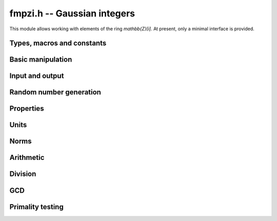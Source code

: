 .. _fmpzi:

**fmpzi.h** -- Gaussian integers
===============================================================================

This module allows working with elements of the ring `\mathbb{Z}[i]`.
At present, only a minimal interface is provided.

Types, macros and constants
-------------------------------------------------------------------------------

.. type:: fmpzi_struct

.. type:: fmpzi_t

    Contains a pairs of integers representing the real and imaginary
    parts. An *fmpzi_t* is defined as an array
    of length one of type *fmpzi_struct*, permitting an *fmpzi_t* to
    be passed by reference.

.. macro:: fmpzi_realref(x)

    Macro giving a pointer to the real part of *x*.

.. macro:: fmpzi_imagref(x)

    Macro giving a pointer to the imaginary part of *x*.

Basic manipulation
-------------------------------------------------------------------------------

.. function:: void fmpzi_init(fmpzi_t x)

.. function:: void fmpzi_clear(fmpzi_t x)

.. function:: void fmpzi_swap(fmpzi_t x, fmpzi_t y)

.. function:: void fmpzi_zero(fmpzi_t x)

.. function:: void fmpzi_one(fmpzi_t x)

.. function:: void fmpzi_set(fmpzi_t res, const fmpzi_t x)

.. function:: void fmpzi_set_si_si(fmpzi_t res, slong a, slong b)

Input and output
-------------------------------------------------------------------------------

.. function:: void fmpzi_print(const fmpzi_t x)

Random number generation
-------------------------------------------------------------------------------

.. function:: void fmpzi_randtest(fmpzi_t res, flint_rand_t state, mp_bitcnt_t bits)

Properties
-------------------------------------------------------------------------------

.. function:: int fmpzi_equal(const fmpzi_t x, const fmpzi_t y)

.. function:: int fmpzi_is_zero(const fmpzi_t x)

.. function:: int fmpzi_is_one(const fmpzi_t x)

Units
-------------------------------------------------------------------------------

.. function:: int fmpzi_is_unit(const fmpzi_t x)

.. function:: slong fmpzi_canonical_unit_i_pow(const fmpzi_t x)

.. function:: void fmpzi_canonicalise_unit(fmpzi_t res, const fmpzi_t x)

Norms
-------------------------------------------------------------------------------

.. function:: slong fmpzi_bits(const fmpzi_t x)

.. function:: void fmpzi_norm(fmpz_t res, const fmpzi_t x)

Arithmetic
-------------------------------------------------------------------------------

.. function:: void fmpzi_conj(fmpzi_t res, const fmpzi_t x)

.. function:: void fmpzi_neg(fmpzi_t res, const fmpzi_t x)

.. function:: void fmpzi_add(fmpzi_t res, const fmpzi_t x, const fmpzi_t y)

.. function:: void fmpzi_sub(fmpzi_t res, const fmpzi_t x, const fmpzi_t y)

.. function:: void fmpzi_sqr(fmpzi_t res, const fmpzi_t x)

.. function:: void fmpzi_mul(fmpzi_t res, const fmpzi_t x, const fmpzi_t y)

.. function:: void fmpzi_pow_ui(fmpzi_t res, const fmpzi_t x, ulong exp)

Division
-------------------------------------------------------------------------------

.. function:: void fmpzi_divexact(fmpzi_t q, const fmpzi_t x, const fmpzi_t y)

    Sets *q* to the quotient of *x* and *y*, assuming that the
    division is exact.

.. function:: void fmpzi_divrem(fmpzi_t q, fmpzi_t r, const fmpzi_t x, const fmpzi_t y)

    Computes a quotient and remainder satisfying
    `x = q y + r` with `N(r) \le N(y)/2`, with a canonical
    choice of remainder when breaking ties.

.. function:: void fmpzi_divrem_approx(fmpzi_t q, fmpzi_t r, const fmpzi_t x, const fmpzi_t y)

    Computes a quotient and remainder satisfying
    `x = q y + r` with `N(r) < N(y)`, with an implementation-defined,
    non-canonical choice of remainder.

.. function:: slong fmpzi_remove_one_plus_i(fmpzi_t res, const fmpzi_t x)

    Divide *x* exactly by the largest possible power `(1+i)^k`
    and return the exponent *k*.

GCD
-------------------------------------------------------------------------------

.. function:: void fmpzi_gcd_euclidean(fmpzi_t res, const fmpzi_t x, const fmpzi_t y)
              void fmpzi_gcd_euclidean_improved(fmpzi_t res, const fmpzi_t x, const fmpzi_t y)
              void fmpzi_gcd_binary(fmpzi_t res, const fmpzi_t x, const fmpzi_t y)
              void fmpzi_gcd_shortest(fmpzi_t res, const fmpzi_t x, const fmpzi_t y)
              void fmpzi_gcd(fmpzi_t res, const fmpzi_t x, const fmpzi_t y)

    Computes the GCD of *x* and *y*. The result is in canonical
    unit form.

    The *euclidean* version is a straightforward implementation
    of Euclid's algorithm. The *euclidean_improved* version is
    optimized by performing approximate divisions.
    The *binary* version uses a (1+i)-ary analog of the binary
    GCD algorithm for integers [Wei2000]_.
    The *shortest* version finds the GCD as the shortest vector in a lattice.
    The default version chooses an algorithm automatically.

Primality testing
--------------------------------------------------------------------------------

.. function:: int fmpzi_is_prime(const fmpzi_t n)

    Check whether `n` is a Gaussian prime.

.. function:: int fmpzi_is_probabprime(const fmpzi_t n)

    Check whether `n` is a probable Gaussian prime.
